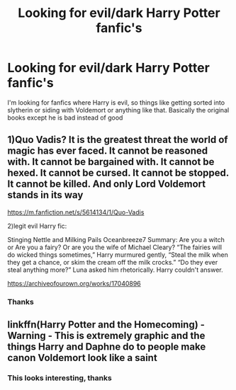 #+TITLE: Looking for evil/dark Harry Potter fanfic's

* Looking for evil/dark Harry Potter fanfic's
:PROPERTIES:
:Author: ak_hat
:Score: 2
:DateUnix: 1607670644.0
:DateShort: 2020-Dec-11
:FlairText: Request
:END:
I'm looking for fanfics where Harry is evil, so things like getting sorted into slytherin or siding with Voldemort or anything like that. Basically the original books except he is bad instead of good


** 1)Quo Vadis? It is the greatest threat the world of magic has ever faced. It cannot be reasoned with. It cannot be bargained with. It cannot be hexed. It cannot be cursed. It cannot be stopped. It cannot be killed. And only Lord Voldemort stands in its way

[[https://m.fanfiction.net/s/5614134/1/Quo-Vadis]]

2)legit evil Harry fic:

Stinging Nettle and Milking Pails Oceanbreeze7 Summary: Are you a witch or Are you a fairy? Or are you the wife of Michael Cleary? “The fairies will do wicked things sometimes,” Harry murmured gently, “Steal the milk when they get a chance, or skim the cream off the milk crocks.” “Do they ever steal anything more?” Luna asked him rhetorically. Harry couldn't answer.

[[https://archiveofourown.org/works/17040896]]
:PROPERTIES:
:Author: gertrude-robinson
:Score: 2
:DateUnix: 1607690909.0
:DateShort: 2020-Dec-11
:END:

*** Thanks
:PROPERTIES:
:Author: ak_hat
:Score: 1
:DateUnix: 1608536525.0
:DateShort: 2020-Dec-21
:END:


** linkffn(Harry Potter and the Homecoming) - Warning - This is extremely graphic and the things Harry and Daphne do to people make canon Voldemort look like a saint
:PROPERTIES:
:Author: redpxtato
:Score: 1
:DateUnix: 1607671942.0
:DateShort: 2020-Dec-11
:END:

*** This looks interesting, thanks
:PROPERTIES:
:Author: ak_hat
:Score: 1
:DateUnix: 1608535217.0
:DateShort: 2020-Dec-21
:END:
